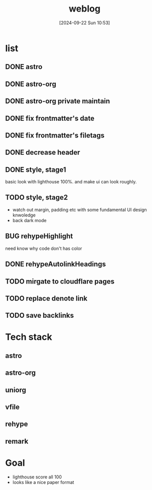 #+title:      weblog
#+date:       [2024-09-22 Sun 10:53]
#+filetags:   :html:project:web:
#+identifier: 20240922T105336

* list

** DONE astro

** DONE astro-org 

** DONE astro-org private maintain

** DONE fix frontmatter's date

** DONE fix frontmatter's filetags

** DONE decrease header

** DONE style, stage1
basic look with lighthouse 100%. and make ui can look roughly.

** TODO style, stage2
- watch out margin, padding etc with some fundamental UI design knwoledge
- back dark mode

** BUG rehypeHighlight
need know why code don't has color

** DONE rehypeAutolinkHeadings

** TODO mirgate to cloudflare pages

** TODO replace denote link

** TODO save backlinks

* Tech stack
** astro

** astro-org

** uniorg

** vfile
** rehype
** remark

* Goal
- lighthouse score all 100
- looks like a nice paper format
